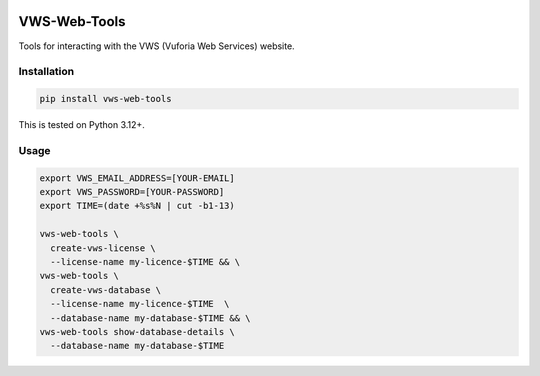 |Build Status| |codecov| |PyPI| |Documentation Status|

VWS-Web-Tools
=============

Tools for interacting with the VWS (Vuforia Web Services) website.

Installation
------------

.. code:: sh

   pip install vws-web-tools

This is tested on Python 3.12+.

Usage
-----

.. code:: sh

   export VWS_EMAIL_ADDRESS=[YOUR-EMAIL]
   export VWS_PASSWORD=[YOUR-PASSWORD]
   export TIME=(date +%s%N | cut -b1-13)

   vws-web-tools \
     create-vws-license \
     --license-name my-licence-$TIME && \
   vws-web-tools \
     create-vws-database \
     --license-name my-licence-$TIME  \
     --database-name my-database-$TIME && \
   vws-web-tools show-database-details \
     --database-name my-database-$TIME

.. |Build Status| image:: https://github.com/VWS-Python/vws-web-tools/workflows/CI/badge.svg
   :target: https://github.com/VWS-Python/vws-web-tools/actions
.. |codecov| image:: https://codecov.io/gh/VWS-Python/vws-web-tools/branch/master/graph/badge.svg
   :target: https://codecov.io/gh/VWS-Python/vws-web-tools
.. |Documentation Status| image:: https://readthedocs.org/projects/vws-web-tools/badge/?version=latest
   :target: https://vws-web-tools.readthedocs.io/en/latest/?badge=latest
   :alt: Documentation Status
.. |PyPI| image:: https://badge.fury.io/py/VWS-Web-Tools.svg
   :target: https://badge.fury.io/py/VWS-Web-Tools
